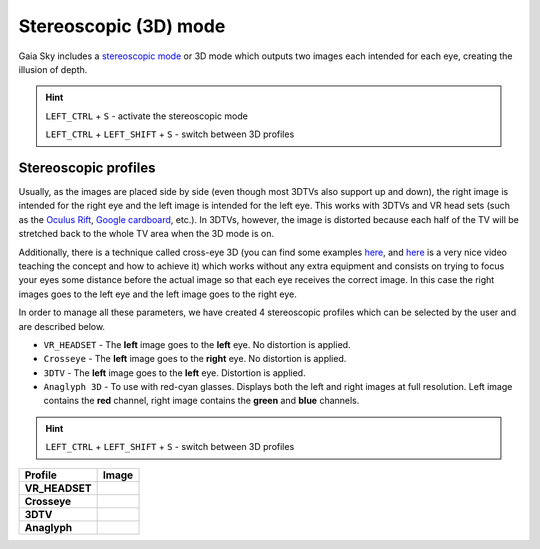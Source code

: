 Stereoscopic (3D) mode
**********************

Gaia Sky includes a `stereoscopic
mode <http://en.wikipedia.org/wiki/Stereoscopy>`__ or 3D mode which
outputs two images each intended for each eye, creating the illusion of
depth.

.. hint:: ``LEFT_CTRL`` + ``S`` - activate the stereoscopic mode

          ``LEFT_CTRL`` + ``LEFT_SHIFT`` + ``S`` - switch between 3D profiles

Stereoscopic profiles
=====================

Usually, as the images are placed side by side (even though most 3DTVs
also support up and down), the right image is intended for the right eye
and the left image is intended for the left eye. This works with 3DTVs
and VR head sets (such as the `Oculus Rift <https://www.oculus.com/>`__,
`Google cardboard <https://www.google.com/get/cardboard/>`__, etc.). In
3DTVs, however, the image is distorted because each half of the TV will
be stretched back to the whole TV area when the 3D mode is on.

Additionally, there is a technique called cross-eye 3D (you can find
some examples
`here <http://digital-photography-school.com/9-crazy-cross-eye-3d-photography-images-and-how-to-make-them/>`__,
and `here <https://www.youtube.com/watch?v=zBa-bCxsZDk>`__ is a very
nice video teaching the concept and how to achieve it) which works
without any extra equipment and consists on trying to focus your eyes
some distance before the actual image so that each eye receives the
correct image. In this case the right images goes to the left eye and
the left image goes to the right eye.

In order to manage all these parameters, we have created 4 stereoscopic
profiles which can be selected by the user and are described below.

-  ``VR_HEADSET`` - The **left** image goes to the **left** eye. No
   distortion is applied.
-  ``Crosseye`` - The **left** image goes to the **right** eye. No
   distortion is applied.
-  ``3DTV`` - The **left** image goes to the **left** eye.
   Distortion is applied.
-  ``Anaglyph 3D`` - To use with red-cyan glasses. Displays both the left and right images at full resolution. Left image contains the **red** channel, right image contains the **green** and **blue** channels.

.. hint:: ``LEFT_CTRL`` + ``LEFT_SHIFT`` + ``S`` - switch between 3D profiles

+-------------------+----------+
| Profile           | Image    |
+===================+==========+
| **VR_HEADSET**    | |VR|     |
+-------------------+----------+
| **Crosseye**      | |XEYE|   |
+-------------------+----------+
| **3DTV**          | |3DTV|   |
+-------------------+----------+
| **Anaglyph**      | |ANAG|   |
+-------------------+----------+

.. |VR| image:: img/3d/3d-vr.jpg
          :width: 100%
.. |XEYE| image:: img/3d/3d-crosseye.jpg
          :width: 100%
.. |3DTV| image:: img/3d/3d-3dtv.jpg
          :width: 100%
.. |ANAG| image:: img/3d/3d-anaglyph.jpg
          :width: 100%
